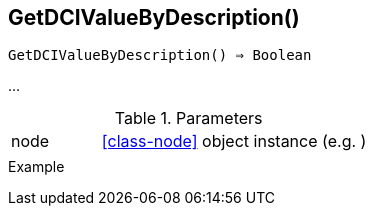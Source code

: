 [[func-getdcivaluebydescription]]
== GetDCIValueByDescription()

[source,c]
----
GetDCIValueByDescription() ⇒ Boolean
----

…

.Parameters
[cols="1,3" grid="none", frame="none"]
|===
|node|<<class-node>> object instance (e.g. )
||
|===

.Return

.Example
[.output]
....
....
